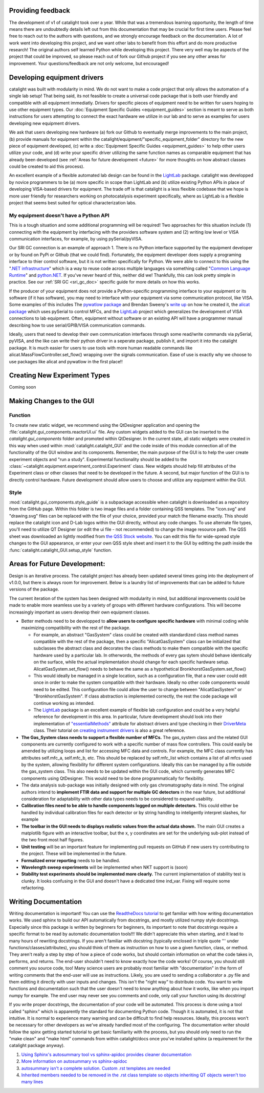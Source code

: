 Providing feedback
------------------
The development of v1 of catalight took over a year. While that was a tremendous learning opportunity, the length of time means there are undoubtedly details left out from this documentation that may be crucial for first time users. Please feel free to reach out to the authors with questions, and we strongly encourage feedback on the documentation. A lot of work went into developing this project, and we want other labs to benefit from this effort and do more productive research! The original authors self learned Python while developing this project. There very well may be aspects of the project that could be improved, so please reach out of fork our Github project if you see any other areas for improvement. Your questions/feedback are not only welcome, but encouraged!

Developing equipment drivers
----------------------------
catalight was built with modularity in mind. We do not want to make a code project that only allows the automation of a single lab setup! That being said, its not feasible to create a universal code package that is both user friendly and compatible with all equipment immediatly. Drivers for specific pieces of equipment need to be written for users hoping to use other equipment types. Our :doc:`Equipment Specific Guides <equipment_guides>` section is meant to serve as both instructions for users attempting to connect the exact hardware we utilize in our lab and to serve as examples for users developing new equipment drivers.

We ask that users developing new hardware (a) fork our Github to eventually merge improvements to the main project, (b) provide manuals for equipment within the catalight/equipment/"specific_equipment_folder" directory for the new piece of equipment developed, (c) write a :doc:`Equipment Specific Guides <equipment_guides>` to help other users utilize your code, and (d) write your specific driver utilizing the same function names as comparable equipment that has already been developed (see :ref:`Areas for future development <future>` for more thoughts on how abstract classes could be created to aid this process).

An excellent example of a flexible automated lab design can be found in the `LightLab <https://lightlab.readthedocs.io/en/development/index.html>`_ package. catalight was developped by novice programmers to be (a) more specific in scope than LightLab and (b) utilize existing Python APIs in place of developing VISA-based drivers for equipment. The trade off is that catalight is a less flexible codebase that we hope is more user friendly for researchers working on photocatalysis experiment specifically, where as LightLab is a flexible project that seems best suited for optical characterization labs.

My equipment doesn't have a Python API
^^^^^^^^^^^^^^^^^^^^^^^^^^^^^^^^^^^^^^
This is a tough situation and some additional programming will be required! Two approaches for this situation include (1) connecting with the equipment by interfacing with the providers software system and (2) writing low level or VISA communication interfaces, for example, by using pySerial/pyVISA. 

Our SRI GC connection is an example of approach 1. There is no Python interface supported by the equipment developer or by found on PyPi or Github (that we could find). Fortunately, the equipment developer does supply a programing interface to thier control software, but it is not written specifically for Python. We were able to connect to this using the "`.NET infrastructure <https://dotnet.microsoft.com/en-us/learn/dotnet/what-is-dotnet>`_" which is a way to reuse code across multiple languages via something called "`Common Language Runtime <https://learn.microsoft.com/en-us/dotnet/standard/clr>`_" and `python.NET <https://pypi.org/project/pythonnet/>`_. If you've never heard of this, neither did we! Thankfully, this can look pretty simple in practice. See our :ref:`SRI GC <sri_gc_doc>` specific guide for more details on how this works.

If the producer of your equipment does not provide a Python-specific programming interface to your equipment or its software (if it has software), you may need to interface with your equipment via some communication protocol, like VISA. Some examples of this includes The `pywatlow package <https://pywatlow.readthedocs.io/en/latest/readme.html>`_ and Brendan Sweeny's `write up <http://brendansweeny.com/posts/watlow>`_ on how he created it, the `alicat package <https://github.com/numat/alicat>`_ which uses pySerial to control MFCs, and the `LightLab <https://lightlab.readthedocs.io/en/development/index.html>`_ project which generalizes the development of VISA connections to lab equipment. Often, equipment without software or an existing API will have a programmer manual describing how to use serial/GPIB/VISA communication commands.

Ideally, users that need to develop their own communication interfaces through some read/write commands via pySerial, pyVISA, and the like can write their python driver in a seperate package, publish it, and import it into the catalight package. It is much easier for users to use tools with more human readable commands like alicat.MassFlowController.set_flow() wrapping over the signals communication. Ease of use is exactly why we choose to use packages like alicat and pywatlow in the first place!!

Creating New Experiment Types
-----------------------------
Coming soon

Making Changes to the GUI
-------------------------
Function
^^^^^^^^
To create new static widget, we recommend using the QtDesigner application and opening the :file:`catalight.gui_components.reactorUI.ui` file. Any custom widgets added to the GUI can be inserted to the `catalight.gui_components` folder and promoted within QtDesigner. In the current state, all static widgets were created in this way when used within :mod:`catalight.catalight_GUI` and the code inside of this module connection all of the functionality of the GUI window and its components. Remember, the main purpose of the GUI is to help the user create experiment objects and "run a study". Experimental functionality should be added to the :class:`~catalight.equipment.experiment_control.Experiment` class. New widgets should help fill attributes of the Experiment class or other classes that need to be developed in the future. A second, but major function of the GUI is to directly control hardware. Future development should allow users to choose and utilize any equipment within the GUI.

Style
^^^^^
:mod:`catalight.gui_components.style_guide` is a subpackage accessible when catalight is downloaded as a repository from the GitHub page. Within this folder is two image files and a folder containing QSS templates. The "icon.svg" and "drawing.svg" files can be replaced with the file of your choice, provided your match the filename exactly. This should replace the catalight icon and D-Lab logos within the GUI directly, without any code changes. To use alternate file types, you'll need to utilize QT Designer (or edit the ui file - not recommended) to change the image resource path.
The QSS sheet was downloaded an lightly modified from `the QSS Stock website <https://qss-stock.devsecstudio.com/templates.php>`_. You can edit this file for wide-spread style changes to the GUI appearance, or enter your own QSS style sheet and insert it to the GUI by editting the path inside the :func:`catalight.catalight_GUI.setup_style` function.


.. _future: 

Areas for Future Development:
-----------------------------
Design is an iterative process. The catalight project has already been updated several times going into the deployment of v1.0.0, but there is always room for improvement. Below is a laundry list of improvements that can be added to future versions of the package.

The current iteration of the system has been designed with modularity in mind, but additional improvements could be made to enable more seamless use by a variety of groups with different hardware configurations. This will become increasingly important as users develop their own equipment classes.

* Better methods need to be developped to **allow users to configure specific hardware** with minimal coding while maximizing compatibility with the rest of the package.

  * For example, an abstract "GasSystem" class could be created with standardized class method names compatible with the rest of the package, then a specific "AlicatGasSystem" class can be initialized that subclasses the abstract class and decorates the class methods to make them compatible with the specific hardware used by a particular lab. In otherwords, the methods of every gas sytem should behave identically on the surface, while the actual implementation should change for each specific hardware setup. AlicatGasSystem.set_flow() needs to behave the same as a hypothetical BronkhorstGasSystem.set_flow() 

  * This would ideally be managed in a single location, such as a configuration file, that a new user could edit once in order to make the system compatible with their hardware. Ideally no other code components would need to be edited. This configuration file could allow the user to change between "AlicatGasSystem" or "BronkhorstGasSystem". If class abstraction is implemented correctly, the rest the code package will continue working as intended.

  * The `LightLab <https://lightlab.readthedocs.io/en/development/index.html>`_ package is an excellent example of flexible lab configuration and could be a very helpful reference for development in this area. In particular, future development should look into their implementation of `"essentialMethods" <https://lightlab.readthedocs.io/en/development/API/lightlab.laboratory.instruments.interfaces.html>`_ attribute for abstract drivers and type checking in their `DriverMeta <https://github.com/lightwave-lab/lightlab/blob/development/lightlab/equipment/visa_bases/visa_driver.py>`_ class. Their tutorial on `creating instrument drivers <https://lightlab.readthedocs.io/en/development/_static/tutorials/drivers/drivers.html>`_ is also a great reference. 

* **The Gas_System class needs to support a flexible number of MFCs.** The gas_system class and the related GUI components are currently configured to work with a specific number of mass flow controllers. This could easily be amended by utilizing loops and list for accessing MFC data and controls. For example, the MFC class currently has attributes self.mfc_a, self.mfc_b, etc. This should be replaced by self.mfc_list which contains a list of all mfcs used by the system, allowing flexibility for different system configurations. Ideally this can be managed by a file outside the gas_system class. This also needs to be updated within the GUI code, which currently generates MFC components using QtDesigner. This would need to be done programmatically for flexibility.

* The data analysis sub-package was initially designed with only gas chromatography data in mind. The original authors intend to **implement FTIR data and support for multiple GC detectors** in the near future, but additional consideration for adaptability with other data types needs to be considered to expand usability.

* **Calibration files need to be able to handle components logged on multiple detectors.** This could either be handled by individual calibration files for each detector or by string handling to inteligently interpret slashes, for example

* **The toolbar in the GUI needs to displays realistic values from the actual data shown.** The main GUI creates a matplotlib figure with an interactive toolbar, but the x, y coordinates are set for the underlying sub-plot instead of the two front most half figures.

* **Unit testing** will be an important feature for implementing pull requests on GitHub if new users try contributing to the project. These will be implemented in the future.
* **Formalized error reporting** needs to be handled.
* **Wavelength sweep experiments** will be implemented when NKT support is (soon)
* **Stability test experiments should be implemented more clearly.** The current implementation of stability test is clunky. It looks confusing in the GUI and doesn't have a dedicated time ind_var. Fixing will require some refactoring.

Writing Documentation
---------------------
Writing documentation is important! You can use the `ReadtheDocs tutorial <https://docs.readthedocs.io/en/stable/tutorial/index.html>`_ to get familiar with how writing documentation works. We used sphinx to build our API automatically from docstrings, and mostly utilized numpy style docstrings. Especially since this package is written by beginners for beginners, its important to note that docstrings require a specific format to be read by automatic documentation tools!!! We didn't appreciate this when starting, and it lead to many hours of rewriting docstrings. If you aren't familiar with docstring (typically enclosed in triple quote ''' under functions/classes/attributes), you should think of them as instruction on how to use a given function, class, or method. They aren't really a step by step of how a piece of code works, but should contain information on what the code takes in, performs, and returns. The end-user shouldn't need to know exactly how the code works! Of course, you should still comment you source code, too! Many science users are probably most familiar with "documentation" in the form of writing comments that the end-user will use as instructions. Likely, you are used to sending a collaborator a .py file and them editting it directly with user inputs and changes. This isn't the "right way" to distribute code. You want to write functions and documentation such that the user doesn't need to know anything about how it works, like when you import numpy for example. The end user may never see you comments and code, only call your function using its docstring!

If you write proper docstrings, the documentation of your code will be automated. This process is done using a tool called "sphinx" which is apparently the standard for documenting Python code. Though it is automated, it is not that intuitive. It is normal to experience many warning and can be difficult to find help resources. Ideally, this process won't be necessary for other developers as we've already handled most of the configuring. The documentation writer should follow the spinx getting started tutorial to get basic familiarity with the process, but you should only need to run the "make clean" and "make html" commands from within catalight/docs once you've installed sphinx (a requirement for the catalight package anyway).

(#) `Using Sphinx's autosummary tool vs sphinx-apidoc provides cleaner documentation <https://stackoverflow.com/questions/53099934/sphinx-apidoc-vs-autosummary>`_
(#) `More information on autosummary vs sphinx-apidoc <https://romanvm.pythonanywhere.com/post/autodocumenting-your-python-code-sphinx-part-ii-6/>`_
(#) `autosummary isn't a complete solution. Custom .rst templates are needed <https://stackoverflow.com/questions/48074094/use-sphinx-autosummary-recursively-to-generate-api-documentation>`_
(#) `Inherited members needed to be removed in the .rst class template so objects inheriting QT objects weren't too many lines <https://stackoverflow.com/questions/43983799/how-to-avoid-inherited-members-using-autosummary-and-custom-templates>`_